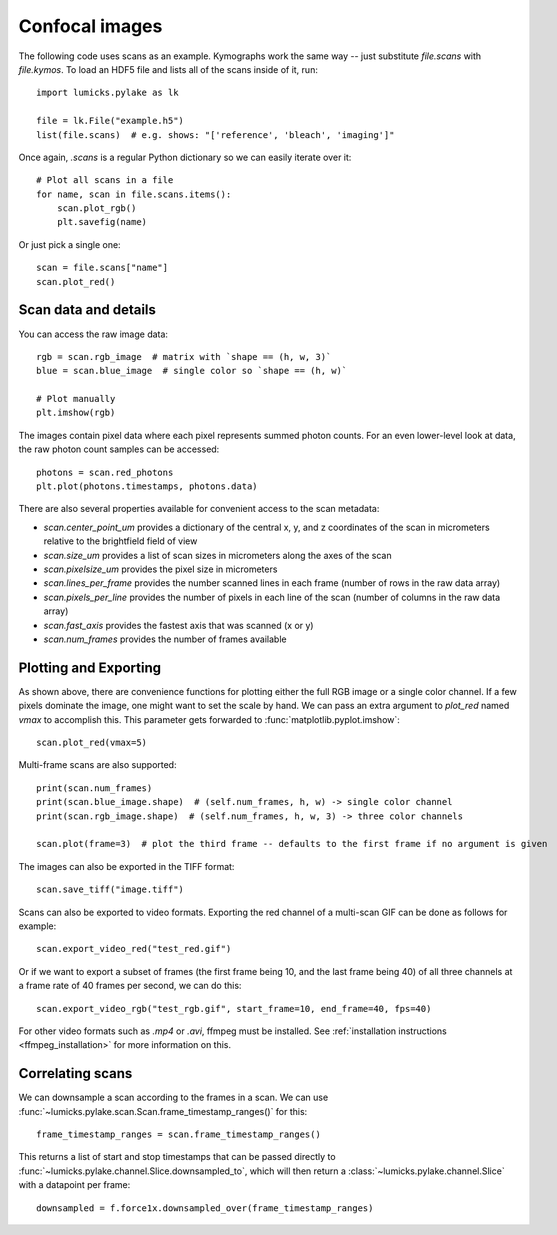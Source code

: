 Confocal images
===============

.. only:: html

    :nbexport:`Download this page as a Jupyter notebook <self>`

The following code uses scans as an example.
Kymographs work the same way -- just substitute `file.scans` with `file.kymos`.
To load an HDF5 file and lists all of the scans inside of it, run::

    import lumicks.pylake as lk

    file = lk.File("example.h5")
    list(file.scans)  # e.g. shows: "['reference', 'bleach', 'imaging']"

Once again, `.scans` is a regular Python dictionary so we can easily iterate over it::

    # Plot all scans in a file
    for name, scan in file.scans.items():
        scan.plot_rgb()
        plt.savefig(name)

Or just pick a single one::

    scan = file.scans["name"]
    scan.plot_red()

Scan data and details
---------------------

You can access the raw image data::

    rgb = scan.rgb_image  # matrix with `shape == (h, w, 3)`
    blue = scan.blue_image  # single color so `shape == (h, w)`

    # Plot manually
    plt.imshow(rgb)

The images contain pixel data where each pixel represents summed photon counts.
For an even lower-level look at data, the raw photon count samples can be accessed::

    photons = scan.red_photons
    plt.plot(photons.timestamps, photons.data)

There are also several properties available for convenient access to the scan metadata:

* `scan.center_point_um` provides a dictionary of the central x, y, and z coordinates of the scan in micrometers relative to the brightfield field of view
* `scan.size_um` provides a list of scan sizes in micrometers along the axes of the scan
* `scan.pixelsize_um` provides the pixel size in micrometers
* `scan.lines_per_frame` provides the number scanned lines in each frame (number of rows in the raw data array)
* `scan.pixels_per_line` provides the number of pixels in each line of the scan (number of columns in the raw data array)
* `scan.fast_axis` provides the fastest axis that was scanned (x or y)
* `scan.num_frames` provides the number of frames available


Plotting and Exporting
----------------------

As shown above, there are convenience functions for plotting either the full RGB image or a single color channel.
If a few pixels dominate the image, one might want to set the scale by hand. We can pass an extra argument to `plot_red`
named `vmax` to accomplish this. This parameter gets forwarded to :func:`matplotlib.pyplot.imshow`::

    scan.plot_red(vmax=5)

Multi-frame scans are also supported::

    print(scan.num_frames)
    print(scan.blue_image.shape)  # (self.num_frames, h, w) -> single color channel
    print(scan.rgb_image.shape)  # (self.num_frames, h, w, 3) -> three color channels

    scan.plot(frame=3)  # plot the third frame -- defaults to the first frame if no argument is given

The images can also be exported in the TIFF format::

    scan.save_tiff("image.tiff")

Scans can also be exported to video formats.
Exporting the red channel of a multi-scan GIF can be done as follows for example::

    scan.export_video_red("test_red.gif")

Or if we want to export a subset of frames (the first frame being 10, and the last frame being 40) of all three channels
at a frame rate of 40 frames per second, we can do this::

    scan.export_video_rgb("test_rgb.gif", start_frame=10, end_frame=40, fps=40)

For other video formats such as `.mp4` or `.avi`, ffmpeg must be installed. See
:ref:`installation instructions <ffmpeg_installation>` for more information on this.


Correlating scans
-----------------

We can downsample a scan according to the frames in a scan. We can use :func:`~lumicks.pylake.scan.Scan.frame_timestamp_ranges()` for this::

    frame_timestamp_ranges = scan.frame_timestamp_ranges()

This returns a list of start and stop timestamps that can be passed directly to :func:`~lumicks.pylake.channel.Slice.downsampled_to`, which will then return a :class:`~lumicks.pylake.channel.Slice` with a datapoint per frame::

    downsampled = f.force1x.downsampled_over(frame_timestamp_ranges)
